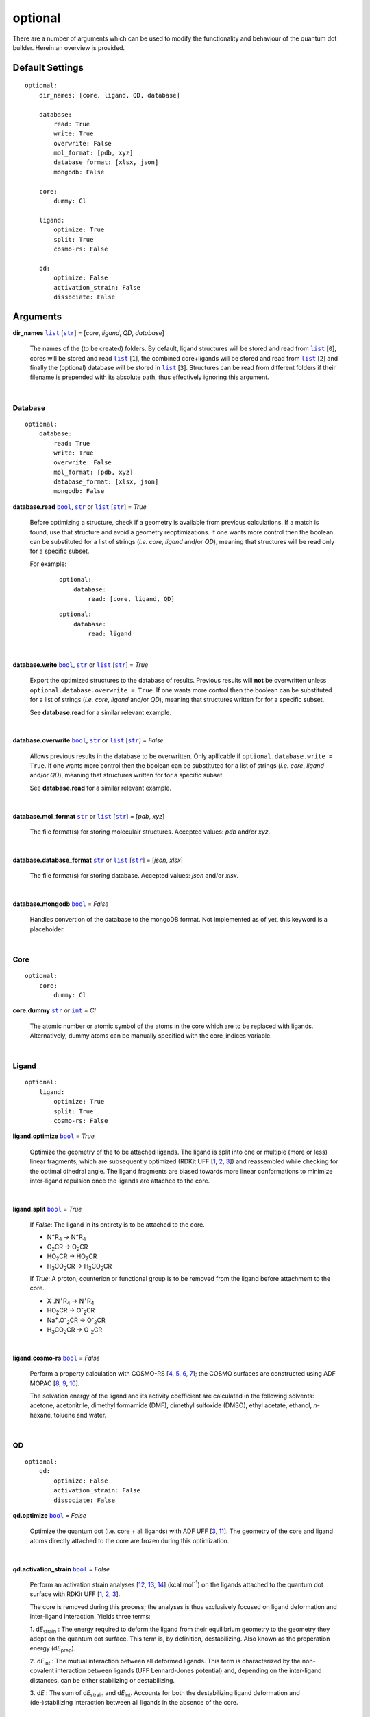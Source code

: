 optional
========

There are a number of arguments which can be used to modify the
functionality and behaviour of the quantum dot builder. Herein an
overview is provided.

Default Settings
~~~~~~~~~~~~~~~~

::

    optional:
        dir_names: [core, ligand, QD, database]

        database:
            read: True
            write: True
            overwrite: False
            mol_format: [pdb, xyz]
            database_format: [xlsx, json]
            mongodb: False

        core:
            dummy: Cl

        ligand:
            optimize: True
            split: True
            cosmo-rs: False

        qd:
            optimize: False
            activation_strain: False
            dissociate: False

Arguments
~~~~~~~~~

**dir_names** |list|_ [|str|_] = [*core*, *ligand*, *QD*, *database*]

    The names of the (to be created) folders.
    By default, ligand structures will be stored and read from |list|_ [``0``],
    cores will be stored and read |list|_ [``1``], the combined core+ligands
    will be stored and read from |list|_ [``2``] and finally the (optional)
    database will be stored in |list|_ [``3``]. Structures can be read from
    different folders if their filename is prepended with its absolute path,
    thus effectively ignoring this argument.

    |

Database
--------

::

    optional:
        database:
            read: True
            write: True
            overwrite: False
            mol_format: [pdb, xyz]
            database_format: [xlsx, json]
            mongodb: False

**database.read** |bool|_, |str|_ or |list|_ [|str|_] = *True*

    Before optimizing a structure, check if a geometry is available from previous
    calculations. If a match is found, use that structure and avoid a geometry
    reoptimizations. If one wants more control then the boolean can be substituted
    for a list of strings (*i.e.* *core*, *ligand* and/or *QD*), meaning that structures
    will be read only for a specific subset.

    For example:

        ::

            optional:
                database:
                    read: [core, ligand, QD]

        ::

            optional:
                database:
                    read: ligand

    |

**database.write** |bool|_, |str|_ or |list|_ [|str|_] = *True*

    Export the optimized structures to the database of results. Previous results will
    **not** be overwritten unless ``optional.database.overwrite = True``. If one wants more
    control then the boolean can be substituted for a list of strings (*i.e.* *core*, *ligand*
    and/or *QD*), meaning that structures written for for a specific subset.

    See **database.read** for a similar relevant example.

    |

**database.overwrite** |bool|_, |str|_ or |list|_ [|str|_] = *False*

    Allows previous results in the database to be overwritten. Only apllicable if
    ``optional.database.write = True``. If one wants more control then the boolean can be
    substituted for a list of strings (*i.e.* *core*, *ligand* and/or *QD*), meaning
    that structures written for for a specific subset.

    See **database.read** for a similar relevant example.

    |

**database.mol_format** |str|_ or |list|_ [|str|_] = [*pdb*, *xyz*]

    The file format(s) for storing moleculair structures. Accepted values:
    *pdb* and/or *xyz*.

    |

**database.database_format** |str|_ or |list|_ [|str|_] = [*json*, *xlsx*]

    The file format(s) for storing database. Accepted values: *json* and/or *xlsx*.

    |

**database.mongodb** |bool|_ = *False*

    Handles convertion of the database to the mongoDB format.
    Not implemented as of yet, this keyword is a placeholder.

    |

Core
----

::

    optional:
        core:
            dummy: Cl

**core.dummy** |str|_ or |int|_ = *Cl*

    The atomic number or atomic symbol of the atoms in the core which are to be
    replaced with ligands. Alternatively, dummy atoms can be manually specified
    with the core_indices variable.

    |

Ligand
------

::

    optional:
        ligand:
            optimize: True
            split: True
            cosmo-rs: False

**ligand.optimize** |bool|_ = *True*

    Optimize the geometry of the to be attached ligands.
    The ligand is split into one or multiple (more or less) linear fragments, which
    are subsequently optimized (RDKit UFF [1_, 2_, 3_]) and reassembled while
    checking for the optimal dihedral angle. The ligand fragments are biased
    towards more linear conformations to minimize inter-ligand repulsion once the
    ligands are attached to the core.

    |

**ligand.split** |bool|_ = *True*

    If *False*: The ligand in its entirety is to be attached to the core.

    -   N\ :sup:`+`\ R\ :sub:`4`\                   -> N\ :sup:`+`\ R\ :sub:`4`\

    -   O\ :sub:`2`\CR                              -> O\ :sub:`2`\CR

    -   HO\ :sub:`2`\CR                             -> HO\ :sub:`2`\CR

    -   H\ :sub:`3`\CO\ :sub:`2`\CR                 -> H\ :sub:`3`\CO\ :sub:`2`\CR

    If *True*: A proton, counterion or functional group is to be removed from
    the ligand before attachment to the core.

    -   X\ :sup:`-`\.N\ :sup:`+`\ R\ :sub:`4`\      -> N\ :sup:`+`\ R\ :sub:`4`\

    -   HO\ :sub:`2`\CR                             -> O\ :sup:`-`\ :sub:`2`\CR

    -   Na\ :sup:`+`\.O\ :sup:`-`\ :sub:`2`\CR	    -> O\ :sup:`-`\ :sub:`2`\CR

    -   H\ :sub:`3`\CO\ :sub:`2`\CR                 -> O\ :sup:`-`\ :sub:`2`\CR

    |

**ligand.cosmo-rs** |bool|_ = *False*

    Perform a property calculation with COSMO-RS [4_, 5_, 6_, 7_]; the COSMO
    surfaces are constructed using ADF MOPAC [8_, 9_, 10_].

    The solvation energy of the ligand and its activity coefficient are calculated
    in the following solvents: acetone, acetonitrile, dimethyl formamide (DMF),
    dimethyl sulfoxide (DMSO), ethyl acetate, ethanol, *n*-hexane, toluene and water.

    |

QD
--

::

    optional:
        qd:
            optimize: False
            activation_strain: False
            dissociate: False

**qd.optimize** |bool|_ = *False*

    Optimize the quantum dot (i.e. core + all ligands) with ADF UFF [3_, 11_].
    The geometry of the core and ligand atoms directly attached to the core
    are frozen during this optimization.

    |

**qd.activation_strain** |bool|_ = *False*

    Perform an activation strain analyses [12_, 13_, 14_] (kcal mol\ :sup:`-1`\)
    on the ligands attached to the quantum dot surface with RDKit UFF [1_, 2_, 3_].

    The core is removed during this process; the analyses is thus exclusively
    focused on ligand deformation and inter-ligand interaction.
    Yields three terms:

    1.  d\ *E*\ :sub:`strain`\  : 	The energy required to deform the ligand
    from their equilibrium geometry to the geometry they adopt on the quantum
    dot surface. This term is, by definition, destabilizing. Also known as the
    preperation energy (d\ *E*\ :sub:`prep`\).

    2.  d\ *E*\ :sub:`int`\  :	The mutual interaction between all deformed
    ligands. This term is characterized by the non-covalent interaction between
    ligands (UFF Lennard-Jones potential) and, depending on the inter-ligand
    distances, can be either stabilizing or destabilizing.

    3.  d\ *E* :	The sum of d\ *E*\ :sub:`strain`\  and d\ *E*\ :sub:`int`\ .
    Accounts for both the destabilizing ligand deformation and
    (de-)stabilizing interaction between all ligands in the absence of the core.

    |

**qd.bde** |bool|_ = *False*

    Calculate the bond dissociation energy (BDE) of ligands attached to the surface
    of the core. The calculation consists of five distinct steps:

    1.  Dissociate all *n*2*(n-1)* combinations of 1 ligand (X), 1 Cd atom and 1
    other ligand (X).


    2.  Optimize the geometry of the CdX\ :sub:`2`\ structure with ADF MOPAC
    [8_, 9_, 10_].

    3.  Calculate the "electronic" contribution to the BDE (d\ *E* ) with ADF MOPAC
    [8_, 9_, 10_] for all partially dissociated compounds created in step 1.
    This step consists of single point calculations.

    4.  Calculate the thermal contribution to the BDE (dd\ *G* ) with ADF UFF [3_, 11_].
    This step consists of geometry optimizations and frequency analyses.

    5.  Combine d\ *E* and dd\ *G*, yielding all bond dissociation
    energies.

    |


.. _1: http://www.rdkit.org
.. _2: https://github.com/rdkit/rdkit
.. _3: https://doi.org/10.1021/ja00051a040
.. _4: https://www.scm.com/doc/COSMO-RS/index.html
.. _5: https://doi.org/10.1021/j100007a062
.. _6: https://doi.org/10.1021/jp980017s
.. _7: https://doi.org/10.1139/V09-008
.. _8: https://www.scm.com/doc/MOPAC/Introduction.html
.. _9: http://openmopac.net
.. _10: https://doi.org/10.1007/s00894-012-1667-x
.. _11: https://www.scm.com/doc/UFF/index.html
.. _12: https://doi.org/10.1002/9780470125922.ch1
.. _13: https://doi.org/10.1002/wcms.1221
.. _14: https://doi.org/10.1021/acs.jpcc.5b02987

.. _bool: https://docs.python.org/3/library/stdtypes.html#boolean-values
.. _str: https://docs.python.org/3/library/stdtypes.html#str
.. _list: https://docs.python.org/3/library/stdtypes.html#list
.. _int: https://docs.python.org/3/library/functions.html#int

.. |bool| replace:: ``bool``
.. |str| replace:: ``str``
.. |list| replace:: ``list``
.. |int| replace:: ``int``
